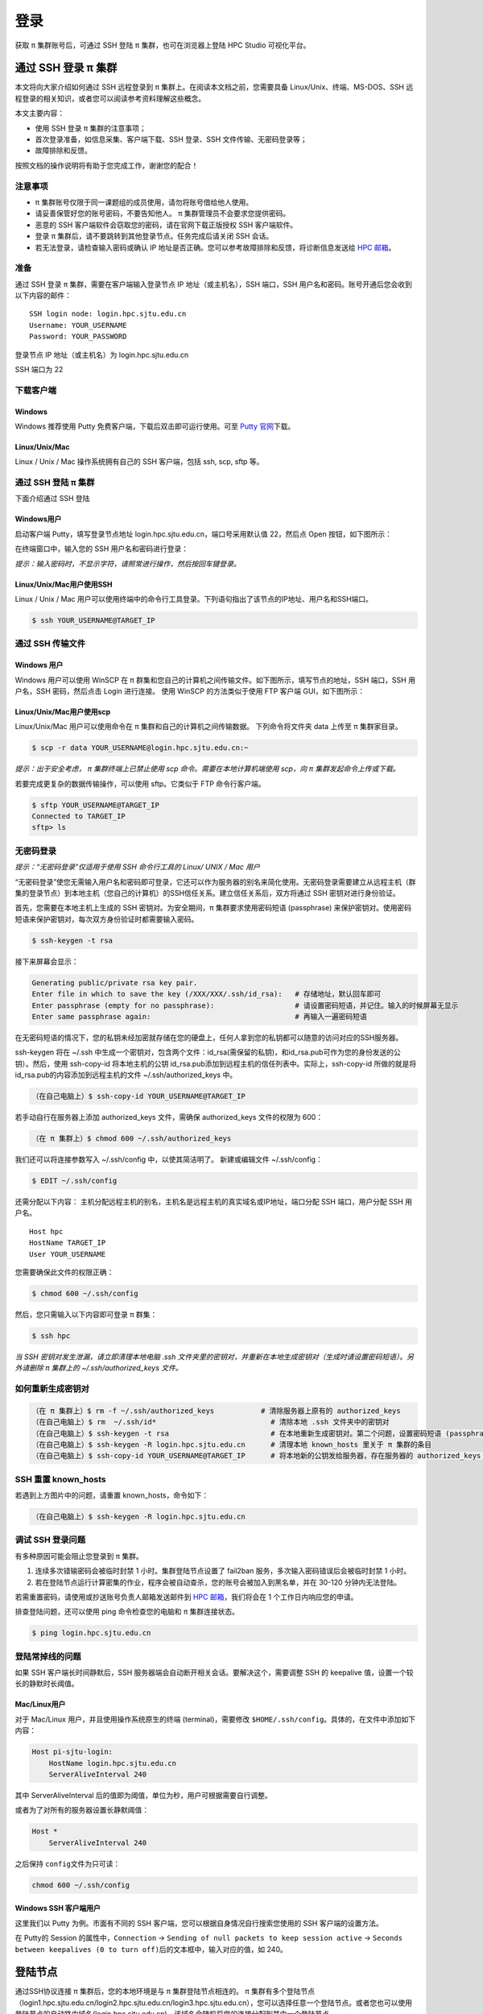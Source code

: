 ****
登录
****

获取 π 集群账号后，可通过 SSH 登陆 π 集群，也可在浏览器上登陆 HPC Studio 可视化平台。

通过 SSH 登录 π 集群
==========================

本文将向大家介绍如何通过 SSH 远程登录到 π 集群上。在阅读本文档之前，您需要具备 Linux/Unix、终端、MS-DOS、SSH
远程登录的相关知识，或者您可以阅读参考资料理解这些概念。

本文主要内容：

-  使用 SSH 登录 π 集群的注意事项；
-  首次登录准备，如信息采集、客户端下载、SSH 登录、SSH 文件传输、无密码登录等；
-  故障排除和反馈。

按照文档的操作说明将有助于您完成工作，谢谢您的配合！

注意事项
--------

-   π 集群账号仅限于同一课题组的成员使用，请勿将账号借给他人使用。
-  请妥善保管好您的账号密码，不要告知他人。 π 集群管理员不会要求您提供密码。
-  恶意的 SSH 客户端软件会窃取您的密码，请在官网下载正版授权 SSH 客户端软件。
-  登录 π 集群后，请不要跳转到其他登录节点。任务完成后请关闭 SSH 会话。
-  若无法登录，请检查输入密码或确认 IP 地址是否正确。您可以参考故障排除和反馈，将诊断信息发送给 \ `HPC 邮箱 <mailto:hpc@sjtu.edu.cn>`__\ 。

准备
----

通过 SSH 登录 π 集群，需要在客户端输入登录节点 IP 地址（或主机名），SSH 端口，SSH 用户名和密码。账号开通后您会收到以下内容的邮件：

::

   SSH login node: login.hpc.sjtu.edu.cn
   Username: YOUR_USERNAME
   Password: YOUR_PASSWORD

登录节点 IP 地址（或主机名）为 login.hpc.sjtu.edu.cn

SSH 端口为 22

下载客户端
----------

Windows
^^^^^^^

Windows 推荐使用 Putty 免费客户端，下载后双击即可运行使用。可至 \ `Putty 官网 <https://www.putty.org>`__\ 
下载。


Linux/Unix/Mac
^^^^^^^^^^^^^^

Linux / Unix / Mac 操作系统拥有自己的 SSH 客户端，包括 ssh, scp, sftp 等。

通过 SSH 登陆 π 集群
----------------------------

下面介绍通过 SSH 登陆

Windows用户
^^^^^^^^^^^

启动客户端 Putty，填写登录节点地址 login.hpc.sjtu.edu.cn，端口号采用默认值 22，然后点 Open 按钮，如下图所示：

.. image:: ../img/putty1.png

在终端窗口中，输入您的 SSH 用户名和密码进行登录：

.. image:: ../img/putty2.png


*提示：输入密码时，不显示字符，请照常进行操作，然后按回车键登录。*

Linux/Unix/Mac用户使用SSH
^^^^^^^^^^^^^^^^^^^^^^^^^

Linux / Unix / Mac 用户可以使用终端中的命令行工具登录。下列语句指出了该节点的IP地址、用户名和SSH端口。

.. code:: bash

   $ ssh YOUR_USERNAME@TARGET_IP

通过 SSH 传输文件
-----------------

Windows 用户
^^^^^^^^^^^^

Windows 用户可以使用 WinSCP 在 π 群集和您自己的计算机之间传输文件。如下图所示，填写节点的地址，SSH 端口，SSH 用户名，SSH 密码，然后点击 Login 进行连接。 使用 WinSCP 的方法类似于使用 FTP 客户端 GUI，如下图所示：

.. image:: ../img/winscp.png

.. image:: ../img/winscp2.png


Linux/Unix/Mac用户使用scp
^^^^^^^^^^^^^^^^^^^^^^^^^^^

Linux/Unix/Mac 用户可以使用命令在 π 集群和自己的计算机之间传输数据。
下列命令将文件夹 data 上传至 π 集群家目录。

.. code:: bash

   $ scp -r data YOUR_USERNAME@login.hpc.sjtu.edu.cn:~

*提示：出于安全考虑， π 集群终端上已禁止使用 scp 命令。需要在本地计算机端使用 scp，向 π 集群发起命令上传或下载。*

若要完成更复杂的数据传输操作，可以使用 sftp。它类似于 FTP 命令行客户端。

.. code:: bash

   $ sftp YOUR_USERNAME@TARGET_IP
   Connected to TARGET_IP
   sftp> ls 

无密码登录
----------

*提示：“无密码登录”仅适用于使用 SSH 命令行工具的 Linux/ UNIX / Mac 用户*

“无密码登录”使您无需输入用户名和密码即可登录，它还可以作为服务器的别名来简化使用。无密码登录需要建立从远程主机（群集的登录节点）到本地主机（您自己的计算机）的SSH信任关系。建立信任关系后，双方将通过 SSH 密钥对进行身份验证。

首先，您需要在本地主机上生成的 SSH 密钥对。为安全期间，π 集群要求使用密码短语 (passphrase) 来保护密钥对。使用密码短语来保护密钥对，每次双方身份验证时都需要输入密码。

.. code:: bash

   $ ssh-keygen -t rsa

接下来屏幕会显示：

.. code:: bash

   Generating public/private rsa key pair.
   Enter file in which to save the key (/XXX/XXX/.ssh/id_rsa):   # 存储地址，默认回车即可
   Enter passphrase (empty for no passphrase):                   # 请设置密码短语，并记住。输入的时候屏幕无显示
   Enter same passphrase again:                                  # 再输入一遍密码短语

.. tips: 为何要设置含有密码短语的密钥对： 输入ssh-keygen时，会请求您输入一个密码短语，您应该输入一些难以猜到的短语。

在无密码短语的情况下，您的私钥未经加密就存储在您的硬盘上，任何人拿到您的私钥都可以随意的访问对应的SSH服务器。

ssh-keygen 将在 ~/.ssh 中生成一个密钥对，包含两个文件：id_rsa(需保留的私钥)，和id_rsa.pub可作为您的身份发送的公钥）。然后，使用
ssh-copy-id 将本地主机的公钥 id_rsa.pub添加到远程主机的信任列表中。实际上，ssh-copy-id 所做的就是将id_rsa.pub的内容添加到远程主机的文件 ~/.ssh/authorized_keys 中。

.. code:: bash

   （在自己电脑上）$ ssh-copy-id YOUR_USERNAME@TARGET_IP

若手动自行在服务器上添加 authorized_keys 文件，需确保 authorized_keys
文件的权限为 600：

.. code:: bash

   （在 π 集群上）$ chmod 600 ~/.ssh/authorized_keys

.. image:: ../img/sshfile.png


我们还可以将连接参数写入 ~/.ssh/config 中，以使其简洁明了。
新建或编辑文件 ~/.ssh/config：

.. code:: bash

   $ EDIT ~/.ssh/config

还需分配以下内容：
主机分配远程主机的别名，主机名是远程主机的真实域名或IP地址，端口分配 SSH 端口，用户分配 SSH 用户名。

::

   Host hpc
   HostName TARGET_IP
   User YOUR_USERNAME

您需要确保此文件的权限正确：

.. code:: bash

   $ chmod 600 ~/.ssh/config

然后，您只需输入以下内容即可登录 π 群集：

.. code:: bash

    $ ssh hpc

*当 SSH 密钥对发生泄漏，请立即清理本地电脑 .ssh
文件夹里的密钥对，并重新在本地生成密钥对（生成时请设置密码短语）。另外请删除 π 集群上的 ~/.ssh/authorized_keys 文件。*

如何重新生成密钥对
----------------------------------------------------

.. code:: bash

   （在 π 集群上）$ rm -f ~/.ssh/authorized_keys           # 清除服务器上原有的 authorized_keys
   （在自己电脑上）$ rm  ~/.ssh/id*                           # 清除本地 .ssh 文件夹中的密钥对
   （在自己电脑上）$ ssh-keygen -t rsa                        # 在本地重新生成密钥对。第二个问题，设置密码短语 (passphrase)，并记住密码短语
   （在自己电脑上）$ ssh-keygen -R login.hpc.sjtu.edu.cn      # 清理本地 known_hosts 里关于 π 集群的条目     
   （在自己电脑上）$ ssh-copy-id YOUR_USERNAME@TARGET_IP      # 将本地新的公钥发给服务器，存在服务器的 authorized_keys 文件里

SSH 重置 known_hosts
--------------------

|avater| 若遇到上方图片中的问题，请重置 known_hosts，命令如下：

.. code:: bash

   （在自己电脑上）$ ssh-keygen -R login.hpc.sjtu.edu.cn

调试 SSH 登录问题
-----------------

有多种原因可能会阻止您登录到 π 集群。

1. 连续多次错输密码会被临时封禁 1 小时。集群登陆节点设置了 fail2ban 服务，多次输入密码错误后会被临时封禁 1 小时。

2. 若在登陆节点运行计算密集的作业，程序会被自动查杀，您的账号会被加入到黑名单，并在 30-120 分钟内无法登陆。

若需重置密码，请使用或抄送账号负责人邮箱发送邮件到  \ `HPC 邮箱 <mailto:hpc@sjtu.edu.cn>`__\ ，我们将会在 1 个工作日内响应您的申请。 

排查登陆问题，还可以使用 ping 命令检查您的电脑和 π 集群连接状态。

.. code:: bash

   $ ping login.hpc.sjtu.edu.cn


登陆常掉线的问题
----------------

如果 SSH 客户端长时间静默后，SSH 服务器端会自动断开相关会话。要解决这个，需要调整 SSH 的 keepalive 值，设置一个较长的静默时长阈值。

Mac/Linux用户
^^^^^^^^^^^^^

对于 Mac/Linux 用户，并且使用操作系统原生的终端 (terminal)，需要修改 \ ``$HOME/.ssh/config``\ 。具体的，在文件中添加如下内容：

.. code:: bash

   Host pi-sjtu-login:
       HostName login.hpc.sjtu.edu.cn
       ServerAliveInterval 240

其中 ServerAliveInterval 后的值即为阈值，单位为秒，用户可根据需要自行调整。

或者为了对所有的服务器设置长静默阈值：

.. code:: bash

   Host *
       ServerAliveInterval 240

之后保持 \ ``config``\ 文件为只可读：

.. code:: bash

   chmod 600 ~/.ssh/config

Windows SSH 客户端用户
^^^^^^^^^^^^^^^^^^^^^^^^^^^^^

这里我们以 Putty 为例。市面有不同的 SSH 客户端，您可以根据自身情况自行搜索您使用的 SSH 客户端的设置方法。

在 Putty的 Session 的属性中，\ ``Connection`` ->
``Sending of null packets to keep session active`` ->
``Seconds between keepalives (0 to turn off)``\ 后的文本框中，输入对应的值，如 240。



登陆节点
========

通过SSH协议连接 π 集群后，您的本地环境是与 π 集群登陆节点相连的。 π 集群有多个登陆节点（login1.hpc.sjtu.edu.cn/login2.hpc.sjtu.edu.cn/login3.hpc.sjtu.edu.cn），您可以选择任意一个登陆节点。或者您也可以使用登陆节点的自动路由域名(login.hpc.sjtu.edu.cn)，该域名会随机将您的连接分配到其中一个登陆节点。

使用
----

.. suggetion: 不要在登录节点上运行计算或内存密集型应用程序。这些节点是共享资源。管理员可能会终止对其他用户或系统有负面影响的进程。我们也在登陆节点配置了资源限制服务，如果您的程序被检测到影响其他用户，可能会暂时封禁您的账号。

-  编译代码（限制在make -j 2）
-  编辑文件
-  提交作业

某些工作流程需要交互式使用，如IDL，NCL，python和ROOT等应用程序。请参考slurm文档中的\ `srun指令 <https://docs.hpc.sjtu.edu.cn/job/slurm/#srun-and-salloc>`__\ ，交互式地提交作业。

具体的，使用如下指令启动远程主机bash终端。

.. code:: bash

   srun -p cpu -n 1 --exclusive --pty /bin/bash

数据传输
--------

如果您需要传输小批量数据，直接通过登陆节点传输即可。中等规模的数据传输请登录专用传输节点进行操作，具体请参考\ `数据传输专用节点 <https://docs.hpc.sjtu.edu.cn/transport/index.html>`__\ 。对于大批量数据，请发送邮件至 `hpc邮箱 <mailto:hpc@sjtu.edu.cn>`_ 预约硬盘传输，并将硬盘邮寄或携带至我们的办公室，具体联系方式我们会通过邮件回复您。



Tmux
====

Tmux是一个终端复用器（terminal multiplexer）。如果您有使用screen的经历的话，您可以理解为Tmux是screen的不同实现软件。本教程将讲解Tmux的基础用法。

Tmux是什么？
----------------

会话与进程
^^^^^^^^^^^^^^^^^^^

命令行的典型用法是打开终端（terminal）后，在里面输入指令。用户的这种与计算机交互的手段，称为\ **会话**\ （session）。

在会话中，通过命令行启动的所有进程均与会话进程绑定。当会话进程终止时，该会话启动的所有进程也会随之强行结束。

一点最常见的例子就是通过SSH连接到远程计算机。当SSH连接因为网络等原因断开时，那么SSH会话就被终止，这次会话启动的任务也会被强制结束。

为了解决这个问题，一种手段就是用户终端窗口与会话“解绑”。即关闭用户端窗口，仍然维持该会话，进而保证用户进程不变。

Tmux的作用
^^^^^^^^^^^^^^^^^^^

Tmux就是这样一款会话与窗口的“解绑”工具。

::

   （1）它允许在单个窗口中，同时访问多个会话。这对于同时运行多个命令行程序很有用。

   （2）它可以让新窗口"接入"已经存在的会话。

   （3）它允许每个会话有多个连接窗口，因此可以多人实时共享会话。

   （4）它还支持窗口任意的垂直和水平拆分

基本用法
------------

安装
^^^^^^^^^^^^^^^^^^^

π 集群中已经默认安装了Tmux，无须操作。如果您需要在自己的服务器上安装Tmux，请参考以下指令：

.. code:: bash

   # Ubuntu 或 Debian
   $ sudo apt-get install tmux

   # CentOS 或 Fedora
   $ sudo yum install tmux

   # Mac
   $ brew install tmux

启动与退出
~~~~~~~~~~~~~~

直接在终端中键入\ ``tmux``\ 指令，即可进入Tmux窗口。

.. code:: bash

   $ tmux

上面命令会启动 Tmux
窗口，底部有一个状态栏。状态栏的左侧是窗口信息（编号和名称），右侧是系统信息。

.. image:: /img/tmux_1.png

按下\ ``Ctrl+d``\ 或者显式输入\ ``exit``\ 命令，就可以退出 Tmux 窗口。

.. code:: bash

   $ exit

快捷键
^^^^^^^^^^^^^^^^^^^

Tmux有大量的快捷键。所有的快捷键都要使用\ ``Ctrl+b``\ 作为前缀唤醒。我们将会在后续章节中讲解快捷键的具体使用。

会话管理
------------

新建会话
^^^^^^^^^^^^^^^^^^^

第一个启动的会话名为\ ``0``\ ，之后是\ ``1``\ 、\ ``2``\ 一次类推。

但是有时候我们希望为会话起名以方便区分。

.. code:: bash

   $ tmux new -s SESSION_NAME

以上指令启动了一个名为\ ``SESSION_NAME``\ 的会话。

分离会话
^^^^^^^^^^^^^^^^^^^

如果我们想离开会话，但又不想关闭会话，有两种方式。按下\ ``Ctrl+b d``\ 或者\ ``tmux detach``\ 指令，将会分离会话与窗口

.. code:: bash

   $ tmux detach

后面一种方法要求当前会话无正在运行的进程，即保证终端可操作。我们更推荐使用前者。

查看会话
^^^^^^^^^^^^^^^^^^^

要查看当前已有会话，使用\ ``tmux ls``\ 指令。

.. code:: bash

   $ tmux ls

接入会话
^^^^^^^^^^^^^^^^^^^

``tmux attach``\ 命令用于重新接入某个已存在的会话。

.. code:: bash

   # 使用会话编号
   $ tmux attach -t 0

   # 使用会话名称
   $ tmux attach -t SESSION_NAME

杀死会话
^^^^^^^^^^^^^^^^^^^

``tmux kill-session``\ 命令用于杀死某个会话。

.. code:: bash

   # 使用会话编号
   $ tmux kill-session -t 0

   # 使用会话名称
   $ tmux kill-session -t SESSION_NAME

切换会话
^^^^^^^^^^^^^^^^^^^

``tmux switch``\ 命令用于切换会话。

.. code:: bash

   # 使用会话编号
   $ tmux switch -t 0

   # 使用会话名称
   $ tmux switch -t SESSION_NAME

``Ctrl+b s``\ 可以快捷地查看并切换会话

重命名会话
^^^^^^^^^^^^^^^^^^^

``tmux rename-session``\ 命令用于重命名会话。

.. code:: bash

   # 将0号会话重命名为SESSION_NAME
   $ tmux rename-session -t 0 SESSION_NAME

对应快捷键为\ ``Ctrl+b $``\ 。

窗格（window）操作
----------------------

Tmux可以将窗口分成多个窗格（window），每个窗格运行不同的命令。以下命令都是在Tmux窗口中执行。

划分窗格
^^^^^^^^^^^^^^^^^^^

``tmux split-window``\ 命令用来划分窗格。

.. code:: bash

   # 划分上下两个窗格
   $ tmux split-window

   # 划分左右两个窗格
   $ tmux split-window -h

.. image:: /img/tmux_2.png

对应快捷键为\ ``Ctrl+b "``\ 和\ ``Ctrl+b %``

移动光标
^^^^^^^^^^^^^^^^^^^

``tmux select-pane``\ 命令用来移动光标位置。

.. code:: bash

   # 光标切换到上方窗格
   $ tmux select-pane -U

   # 光标切换到下方窗格
   $ tmux select-pane -D

   # 光标切换到左边窗格
   $ tmux select-pane -L

   # 光标切换到右边窗格
   $ tmux select-pane -R

对应快捷键为\ ``Ctrl+b ↑``\ 、\ ``Ctrl+b ↓``\ 、\ ``Ctrl+b ←``\ 、\ ``Ctrl+b →``\ 。

窗格快捷键
^^^^^^^^^^^^^^^^^^^

.. code:: bash

   $ Ctrl+b %：划分左右两个窗格。
   $ Ctrl+b "：划分上下两个窗格。
   $ Ctrl+b <arrow key>：光标切换到其他窗格。<arrow key>是指向要切换到的窗格的方向键，比如切换到下方窗格，就按方向键↓。
   $ Ctrl+b ;：光标切换到上一个窗格。
   $ Ctrl+b o：光标切换到下一个窗格。
   $ Ctrl+b {：当前窗格左移。
   $ Ctrl+b }：当前窗格右移。
   $ Ctrl+b Ctrl+o：当前窗格上移。
   $ Ctrl+b Alt+o：当前窗格下移。
   $ Ctrl+b x：关闭当前窗格。
   $ Ctrl+b !：将当前窗格拆分为一个独立窗口。
   $ Ctrl+b z：当前窗格全屏显示，再使用一次会变回原来大小。
   $ Ctrl+b Ctrl+<arrow key>：按箭头方向调整窗格大小。
   $ Ctrl+b q：显示窗格编号。

.. |avater| image:: ../img/knownhosts.png


参考资料
========

-  http://www.ee.surrey.ac.uk/Teaching/Unix/
-  http://vbird.dic.ksu.edu.tw/linux_server/0310telnetssh.php#ssh_server
-  http://nerderati.com/2011/03/simplify-your-life-with-an-ssh-config-file/
-  http://www.cyberciti.biz/faq/ssh-passwordless-login-with-keychain-for-scripts/
-  https://stackoverflow.com/questions/25084288/keep-ssh-session-alive
-  https://patrickmn.com/aside/how-to-keep-alive-ssh-sessions/
-  https://www.hamvocke.com/blog/a-quick-and-easy-guide-to-tmux/
-  https://danielmiessler.com/study/tmux/
-  https://linuxize.com/post/getting-started-with-tmux/
-  https://www.ruanyifeng.com/blog/2019/10/tmux.html
